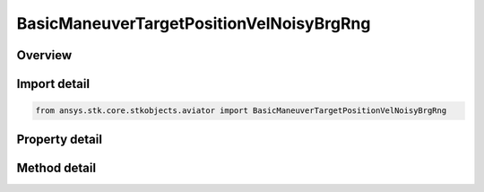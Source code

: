 BasicManeuverTargetPositionVelNoisyBrgRng
=========================================

.. py:class:: ansys.stk.core.stkobjects.aviator.BasicManeuverTargetPositionVelNoisyBrgRng

   Bases: 

   Class defining the position and velocity strategy, Noisy Bearing Range.

.. py:currentmodule:: BasicManeuverTargetPositionVelNoisyBrgRng

Overview
--------

.. tab-set::

    .. tab-item:: Methods
        
        .. list-table::
            :header-rows: 0
            :widths: auto

            * - :py:attr:`~ansys.stk.core.stkobjects.aviator.BasicManeuverTargetPositionVelNoisyBrgRng.new_random_engine_seed`
              - Generate a new random engine seed.
            * - :py:attr:`~ansys.stk.core.stkobjects.aviator.BasicManeuverTargetPositionVelNoisyBrgRng.apply_position_vel`
              - Apply the current position velocity strategy.
            * - :py:attr:`~ansys.stk.core.stkobjects.aviator.BasicManeuverTargetPositionVelNoisyBrgRng.cancel_position_vel`
              - Cancel the current position velocity strategy.
            * - :py:attr:`~ansys.stk.core.stkobjects.aviator.BasicManeuverTargetPositionVelNoisyBrgRng.set_base_dyn_state_link_name`
              - Set the BaseDynStateLinkName.

    .. tab-item:: Properties
        
        .. list-table::
            :header-rows: 0
            :widths: auto

            * - :py:attr:`~ansys.stk.core.stkobjects.aviator.BasicManeuverTargetPositionVelNoisyBrgRng.smoothing_constant`
              - Gets or sets the smoothing constant property.
            * - :py:attr:`~ansys.stk.core.stkobjects.aviator.BasicManeuverTargetPositionVelNoisyBrgRng.velocity_time_step`
              - Gets or sets the velocity time step property.
            * - :py:attr:`~ansys.stk.core.stkobjects.aviator.BasicManeuverTargetPositionVelNoisyBrgRng.angle_error_std_dev`
              - Gets or sets the angle error standard deviation property.
            * - :py:attr:`~ansys.stk.core.stkobjects.aviator.BasicManeuverTargetPositionVelNoisyBrgRng.range_error_std_dev`
              - Gets or sets the range error standard deviation property.



Import detail
-------------

.. code-block:: python

    from ansys.stk.core.stkobjects.aviator import BasicManeuverTargetPositionVelNoisyBrgRng


Property detail
---------------

.. py:property:: smoothing_constant
    :canonical: ansys.stk.core.stkobjects.aviator.BasicManeuverTargetPositionVelNoisyBrgRng.smoothing_constant
    :type: float

    Gets or sets the smoothing constant property.

.. py:property:: velocity_time_step
    :canonical: ansys.stk.core.stkobjects.aviator.BasicManeuverTargetPositionVelNoisyBrgRng.velocity_time_step
    :type: float

    Gets or sets the velocity time step property.

.. py:property:: angle_error_std_dev
    :canonical: ansys.stk.core.stkobjects.aviator.BasicManeuverTargetPositionVelNoisyBrgRng.angle_error_std_dev
    :type: float

    Gets or sets the angle error standard deviation property.

.. py:property:: range_error_std_dev
    :canonical: ansys.stk.core.stkobjects.aviator.BasicManeuverTargetPositionVelNoisyBrgRng.range_error_std_dev
    :type: float

    Gets or sets the range error standard deviation property.


Method detail
-------------

.. py:method:: new_random_engine_seed(self) -> None
    :canonical: ansys.stk.core.stkobjects.aviator.BasicManeuverTargetPositionVelNoisyBrgRng.new_random_engine_seed

    Generate a new random engine seed.

    :Returns:

        :obj:`~None`









.. py:method:: apply_position_vel(self) -> None
    :canonical: ansys.stk.core.stkobjects.aviator.BasicManeuverTargetPositionVelNoisyBrgRng.apply_position_vel

    Apply the current position velocity strategy.

    :Returns:

        :obj:`~None`

.. py:method:: cancel_position_vel(self) -> None
    :canonical: ansys.stk.core.stkobjects.aviator.BasicManeuverTargetPositionVelNoisyBrgRng.cancel_position_vel

    Cancel the current position velocity strategy.

    :Returns:

        :obj:`~None`

.. py:method:: set_base_dyn_state_link_name(self, newVal: str) -> None
    :canonical: ansys.stk.core.stkobjects.aviator.BasicManeuverTargetPositionVelNoisyBrgRng.set_base_dyn_state_link_name

    Set the BaseDynStateLinkName.

    :Parameters:

    **newVal** : :obj:`~str`

    :Returns:

        :obj:`~None`


